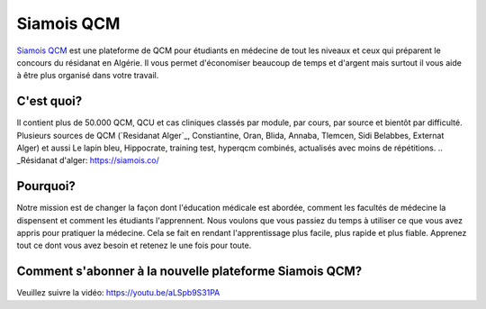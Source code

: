 ##################
Siamois QCM
##################

`Siamois QCM`_  est une plateforme de QCM pour étudiants en médecine de tout les niveaux et ceux qui préparent le concours du résidanat en Algérie. Il vous permet d'économiser beaucoup de temps et d'argent mais surtout il vous aide à être plus organisé dans votre travail.

.. _Siamois QCM: https://siamois.co/

*********
C'est quoi?
*********

Il contient plus de 50.000 QCM, QCU et cas cliniques classés par module, par cours, par source et bientôt par difficulté.
Plusieurs sources de QCM (`Residanat Alger`_, Constiantine, Oran, Blida, Annaba, Tlemcen, Sidi Belabbes, Externat Alger) et aussi Le lapin bleu, Hippocrate, training test, hyperqcm combinés, actualisés avec moins de répétitions.
.. _Résidanat d'alger: https://siamois.co/

*********
Pourquoi?
*********
Notre mission est de changer la façon dont l'éducation médicale est abordée, comment les facultés de médecine la dispensent et comment les étudiants l'apprennent. Nous voulons que vous passiez du temps à utiliser ce que vous avez appris pour pratiquer la médecine. Cela se fait en rendant l'apprentissage plus facile, plus rapide et plus fiable. Apprenez tout ce dont vous avez besoin et retenez le une fois pour toute.

*********
Comment s'abonner à la nouvelle plateforme Siamois QCM?
*********

Veuillez suivre la vidéo:
https://youtu.be/aLSpb9S31PA


